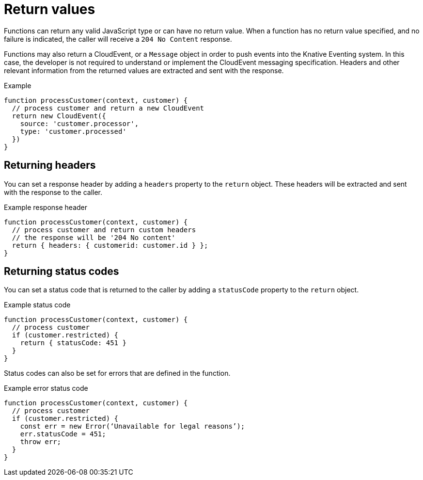 // Module included in the following assemblies
//
// functions/user_guide/develop-nodejs.adoc

// [id="return-values-nodejs_{context}"]
= Return values

Functions can return any valid JavaScript type or can have no return value. When a function has no return value specified, and no failure is indicated, the caller will receive a `204 No Content` response.

Functions may also return a CloudEvent, or a `Message` object in order to push events into the Knative Eventing system. In this case, the developer is not required to understand or implement the CloudEvent messaging specification. Headers and other relevant information from the returned values are extracted and sent with the response.

.Example
[source,javascript]
----
function processCustomer(context, customer) {
  // process customer and return a new CloudEvent
  return new CloudEvent({
    source: 'customer.processor',
    type: 'customer.processed'
  })
}
----

== Returning headers

You can set a response header by adding a `headers` property to the `return` object. These headers will be extracted and sent with the response to the caller.

.Example response header
[source,javascript]
----
function processCustomer(context, customer) {
  // process customer and return custom headers
  // the response will be '204 No content'
  return { headers: { customerid: customer.id } };
}
----

== Returning status codes

You can set a status code that is returned to the caller by adding a `statusCode` property to the `return` object.

.Example status code
[source,javascript]
----
function processCustomer(context, customer) {
  // process customer
  if (customer.restricted) {
    return { statusCode: 451 }
  }
}
----

// Can we add a statusCode doc that gives all the codes?
Status codes can also be set for errors that are defined in the function.

.Example error status code
[source,javascript]
----
function processCustomer(context, customer) {
  // process customer
  if (customer.restricted) {
    const err = new Error(‘Unavailable for legal reasons’);
    err.statusCode = 451;
    throw err;
  }
}
----
